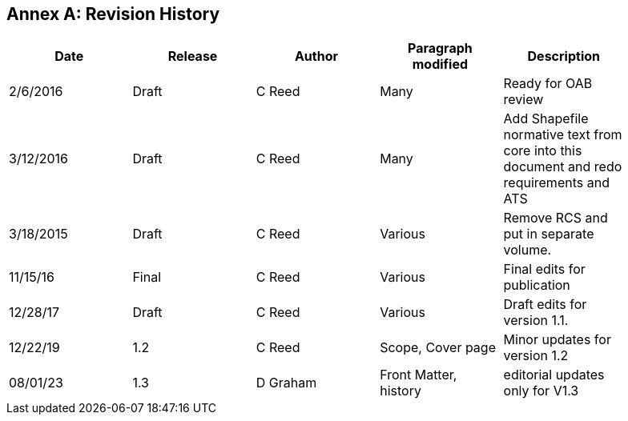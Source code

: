 [appendix]
:appendix-caption: Annex
== Revision History

[cols=",,,,",width="90%",options="header"]
|=======================================================================================================================
|Date |Release |Author |Paragraph modified |Description
|2/6/2016 |Draft |C Reed |Many |Ready for OAB review
|3/12/2016 |Draft |C Reed |Many |Add Shapefile normative text from core into this document and redo requirements and ATS
|3/18/2015 |Draft |C Reed |Various |Remove RCS and put in separate volume.
|11/15/16 |Final |C Reed |Various |Final edits for publication
|12/28/17 |Draft |C Reed |Various |Draft edits for version 1.1.
|12/22/19 | 1.2| C Reed | Scope, Cover page |Minor updates for version 1.2
|08/01/23 | 1.3 |D Graham |Front Matter, history|editorial updates only for V1.3|
=======================================================================================================================
